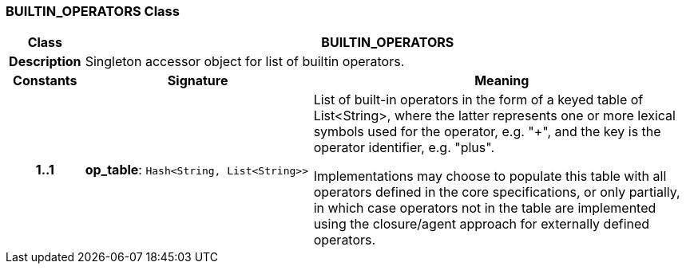 === BUILTIN_OPERATORS Class

[cols="^1,3,5"]
|===
h|*Class*
2+^h|*BUILTIN_OPERATORS*

h|*Description*
2+a|Singleton accessor object for list of builtin operators.

h|*Constants*
^h|*Signature*
^h|*Meaning*

h|*1..1*
|*op_table*: `Hash<String, List<String>>`
a|List of built-in operators in the form of a keyed table of List<String>, where the latter represents one or more lexical symbols used for the operator, e.g. "+", and the key is the operator identifier, e.g. "plus".

Implementations may choose to populate this table with all operators defined in the core specifications, or only partially, in which case operators not in the table are implemented using the closure/agent approach for externally defined operators.
|===
